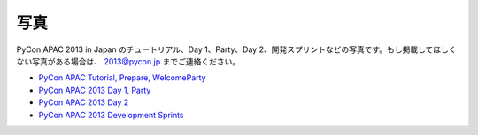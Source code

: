 ======
 写真
======
PyCon APAC 2013 in Japan のチュートリアル、Day 1、Party、Day 2、開発スプリントなどの写真です。もし掲載してほしくない写真がある場合は、 2013@pycon.jp までご連絡ください。

- `PyCon APAC Tutorial, Prepare, WelcomeParty <http://www.flickr.com/photos/pyconjp/sets/72157635899649775/>`_
- `PyCon APAC 2013 Day 1, Party <http://www.flickr.com/photos/pyconjp/sets/72157635796851986/>`_
- `PyCon APAC 2013 Day 2 <http://www.flickr.com/photos/pyconjp/sets/72157635797238403/>`_
- `PyCon APAC 2013 Development Sprints <http://www.flickr.com/photos/pyconjp/sets/72157635897221385/>`_

